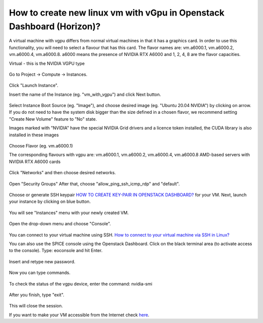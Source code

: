 How to create new linux vm with vGpu in Openstack Dashboard (Horizon)?
======================================================================

A virtual machine with vgpu differs from normal virtual machines in that it has a graphics card. In order to use this functionality, you will need to select a flavour that has this card. The flavor names are: vm.a6000.1, vm.a6000.2, vm.a6000.4, vm.a6000.8. a6000 means the presence of NVIDIA RTX A6000 and 1, 2, 4, 8 are the flavor capacities.

Virtual - this is the NVIDIA VGPU type

.. figure:: 15.png

Go to Project → Compute → Instances.

.. figure:: 1.png


Click "Launch Instance".

Insert the name of the Instance (eg. "vm_with_vgpu") and click Next button.

.. figure:: 2.png

Select Instance Boot Source (eg. "Image"), and choose desired image (eg. "Ubuntu 20.04 NVIDIA") by clicking on arrow.
If you do not need to have the system disk bigger than the size defined in a chosen flavor, we recommend setting "Create New Volume" feature to "No" state.

Images marked with "NVIDIA" have the special NVIDIA Grid drivers and a licence token installed, the CUDA library is also installed in these images

.. figure:: 3.png


Choose Flavor (eg. vm.a6000.1)

The corresponding flavours with vgpu are: vm.a6000.1, vm.a6000.2, vm.a6000.4, vm.a6000.8
AMD-based servers with NVIDIA RTX A6000 cards

.. figure:: 4.png

Click "Networks" and then choose desired networks.

.. figure:: 5.png

Open "Security Groups" After that, choose "allow_ping_ssh_icmp_rdp" and "default".

.. figure:: 6.png

Choose or generate SSH keypair `HOW TO CREATE KEY-PAIR IN OPENSTACK DASHBOARD? <https://cloudferro-cf3.readthedocs-hosted.com/en/latest/general/keypairopenstack/keypairopenstack.html>`_ for your VM. Next, launch your instance by clicking on blue button.

.. figure:: 7.png

You will see "Instances" menu with your newly created VM.

.. figure:: 8.png

Open the drop-down menu and choose "Console".

.. figure:: 9.png

You can connect to your virtual machine using SSH. `How to connect to your virtual machine via SSH in Linux? <https://cloudferro-cf3.readthedocs-hosted.com/en/latest/networking/connectviasshlinux/connectviasshlinux.html?highlight=ssh>`_

You can also use the SPICE console using the Openstack Dashboard.
Click on the black terminal area (to activate access to the console). Type: eoconsole and hit Enter.

.. figure:: 10.png

Insert and retype new password.

.. figure:: 11.png

Now you can type commands. 

.. figure:: 12.png

To check the status of the vgpu device, enter the command: nvidia-smi

.. figure:: 13.png

After you finish, type "exit".

.. figure:: 14.png

This will close the session.

If you want to make your VM accessible from the Internet check `here <https://cloudferro-cf3.readthedocs-hosted.com/en/latest/networking/addremovefip/addremovefip.html>`_.
